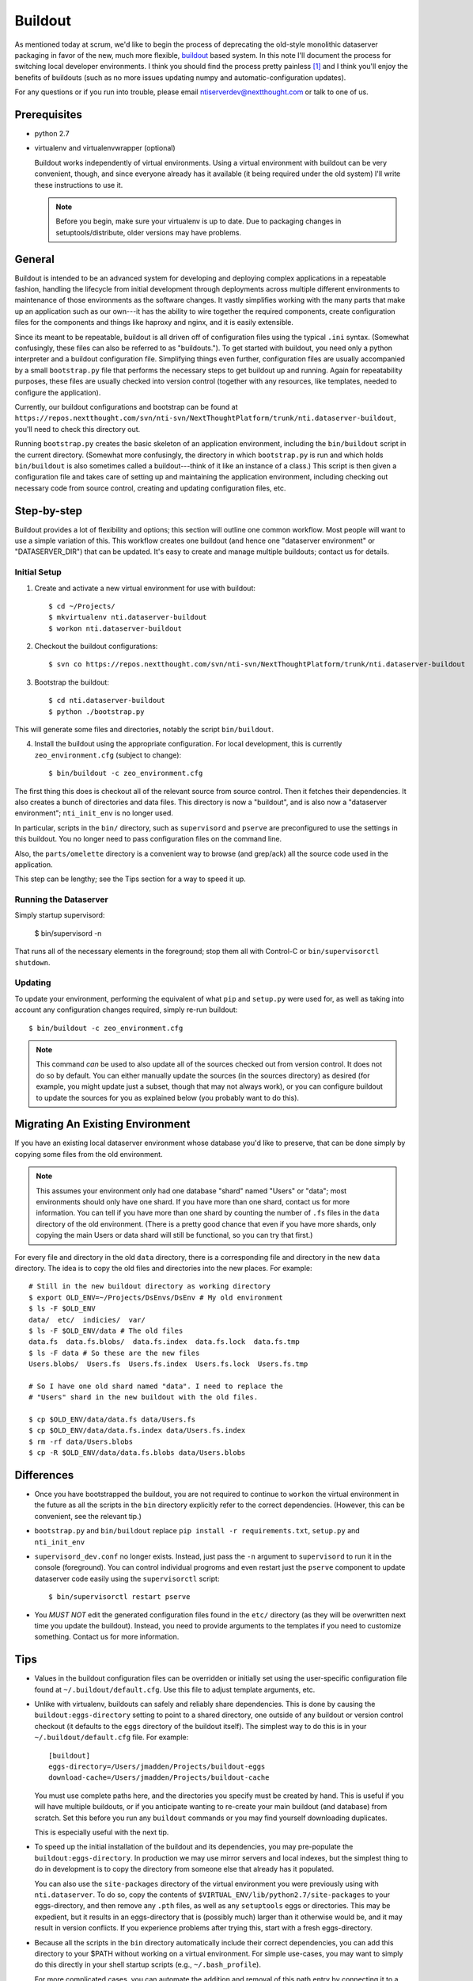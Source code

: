 ========
Buildout
========

As mentioned today at scrum, we'd like to begin the process of
deprecating the old-style monolithic dataserver packaging in favor of
the new, much more flexible, `buildout
<https://pypi.python.org/pypi/zc.buildout/>`_ based system. In this
note I'll document the process for switching local developer
environments. I think you should find the process pretty painless [1]_
and I think you'll enjoy the benefits of buildouts (such as no more
issues updating numpy and automatic-configuration updates).

For any questions or if you run into trouble, please email
ntiserverdev@nextthought.com or talk to one of us.


Prerequisites
=============

* python 2.7
* virtualenv and virtualenvwrapper (optional)

  Buildout works independently of virtual environments. Using a
  virtual environment with buildout can be very convenient, though,
  and since everyone already has it available (it being required under
  the old system) I'll write these instructions to use it.

  .. note:: Before you begin, make sure your virtualenv is up to date.
			Due to packaging changes in setuptools/distribute, older
			versions may have problems.

General
=======

Buildout is intended to be an advanced system for developing and
deploying complex applications in a repeatable fashion, handling the
lifecycle from initial development through deployments across multiple
different environments to maintenance of those environments as the
software changes. It vastly simplifies working with the many parts
that make up an application such as our own---it has the ability to
wire together the required components, create configuration files for
the components and things like haproxy and nginx, and it is easily
extensible.

Since its meant to be repeatable, buildout is all driven off of
configuration files using the typical ``.ini`` syntax. (Somewhat
confusingly, these files can also be referred to as "buildouts."). To
get started with buildout, you need only a python interpreter and a
buildout configuration file. Simplifying things even further,
configuration files are usually accompanied by a small
``bootstrap.py`` file that performs the necessary steps to get
buildout up and running. Again for repeatability purposes, these files
are usually checked into version control (together with any resources,
like templates, needed to configure the application).

Currently, our buildout configurations and bootstrap can be found at
``https://repos.nextthought.com/svn/nti-svn/NextThoughtPlatform/trunk/nti.dataserver-buildout``,
you'll need to check this directory out.

Running ``bootstrap.py`` creates the basic skeleton of an application
environment, including the ``bin/buildout`` script in the current
directory. (Somewhat more confusingly, the directory in which
``bootstrap.py`` is run and which holds ``bin/buildout`` is also
sometimes called a buildout---think of it like an instance of a
class.) This script is then given a configuration file and takes care
of setting up and maintaining the application environment, including
checking out necessary code from source control, creating and updating
configuration files, etc.

Step-by-step
============

Buildout provides a lot of flexibility and options; this section will
outline one common workflow. Most people will want to use a simple
variation of this. This workflow creates one buildout (and hence one
"dataserver environment" or "DATASERVER_DIR") that can be updated.
It's easy to create and manage multiple buildouts; contact us for details.

Initial Setup
-------------

1. Create and activate a new virtual environment for use with buildout::

	 $ cd ~/Projects/
	 $ mkvirtualenv nti.dataserver-buildout
	 $ workon nti.dataserver-buildout

2. Checkout the buildout configurations::

	 $ svn co https://repos.nextthought.com/svn/nti-svn/NextThoughtPlatform/trunk/nti.dataserver-buildout

3. Bootstrap the buildout::

	 $ cd nti.dataserver-buildout
	 $ python ./bootstrap.py

This will generate some files and directories, notably the script
``bin/buildout``.

4. Install the buildout using the appropriate configuration. For local
   development, this is currently ``zeo_environment.cfg`` (subject to
   change)::

	 $ bin/buildout -c zeo_environment.cfg

The first thing this does is checkout all of the relevant source from
source control. Then it fetches their dependencies. It also creates a
bunch of directories and data files. This directory is now a
"buildout", and is also now a "dataserver environment";
``nti_init_env`` is no longer used.

In particular, scripts in the ``bin/`` directory, such as
``supervisord`` and ``pserve`` are preconfigured to use the settings
in this buildout. You no longer need to pass configuration files on
the command line.

Also, the ``parts/omelette`` directory is a convenient way to browse
(and grep/ack) all the source code used in the application.

This step can be lengthy; see the Tips section for a way to speed it up.

Running the Dataserver
----------------------

Simply startup supervisord:

  $ bin/supervisord -n

That runs all of the necessary elements in the foreground; stop them
all with Control-C or ``bin/supervisorctl shutdown``.

Updating
--------

To update your environment, performing the equivalent of what ``pip``
and ``setup.py`` were used for, as well as taking into account any
configuration changes required, simply re-run buildout::

  $ bin/buildout -c zeo_environment.cfg

.. note:: This command *can* be used to also update all of the sources
		  checked out from version control. It does not do so by
		  default. You can either manually update the sources (in the
		  sources directory) as desired (for example, you might update
		  just a subset, though that may not always work), or you can
		  configure buildout to update the sources for you as
		  explained below (you probably want to do this).

Migrating An Existing Environment
=================================

If you have an existing local dataserver environment whose database
you'd like to preserve, that can be done simply by copying some files
from the old environment.

.. note:: This assumes your environment only had one database "shard"
		  named "Users" or "data"; most environments should only have
		  one shard. If you have more than one shard, contact us for
		  more information. You can tell if you have more than one
		  shard by counting the number of ``.fs`` files in the
		  ``data`` directory of the old environment. (There is a
		  pretty good chance that even if you have more shards, only
		  copying the main Users or data shard will still be
		  functional, so you can try that first.)

For every file and directory in the old ``data`` directory, there is a
corresponding file and directory in the new ``data`` directory.  The
idea is to copy the old files and directories into the new places. For
example::

  # Still in the new buildout directory as working directory
  $ export OLD_ENV=~/Projects/DsEnvs/DsEnv # My old environment
  $ ls -F $OLD_ENV
  data/  etc/  indicies/  var/
  $ ls -F $OLD_ENV/data # The old files
  data.fs  data.fs.blobs/  data.fs.index  data.fs.lock  data.fs.tmp
  $ ls -F data # So these are the new files
  Users.blobs/  Users.fs  Users.fs.index  Users.fs.lock  Users.fs.tmp

  # So I have one old shard named "data". I need to replace the
  # "Users" shard in the new buildout with the old files.

  $ cp $OLD_ENV/data/data.fs data/Users.fs
  $ cp $OLD_ENV/data/data.fs.index data/Users.fs.index
  $ rm -rf data/Users.blobs
  $ cp -R $OLD_ENV/data/data.fs.blobs data/Users.blobs

Differences
===========

* Once you have bootstrapped the buildout, you are not required to
  continue to ``workon`` the virtual environment in the future as all
  the scripts in the ``bin`` directory explicitly refer to the correct
  dependencies. (However, this can be convenient, see the relevant tip.)

* ``bootstrap.py`` and ``bin/buildout`` replace ``pip install -r
  requirements.txt``, ``setup.py`` and ``nti_init_env``

* ``supervisord_dev.conf`` no longer exists. Instead, just pass the
  ``-n`` argument to ``supervisord`` to run it in the console
  (foreground). You can control individual progroms and even restart
  just the ``pserve`` component to update dataserver code easily using
  the ``supervisorctl`` script::

    $ bin/supervisorctl restart pserve

* You *MUST NOT* edit the generated configuration files found in the
  ``etc/`` directory (as they will be overwritten next time you update
  the buildout). Instead, you need to provide arguments to the
  templates if you need to customize something. Contact us for more
  information.

Tips
====

* Values in the buildout configuration files can be overridden or
  initially set using the user-specific configuration file found at
  ``~/.buildout/default.cfg``. Use this file to adjust template
  arguments, etc.

* Unlike with virtualenv, buildouts can safely and reliably share
  dependencies. This is done by causing the
  ``buildout:eggs-directory`` setting to point to a shared directory,
  one outside of any buildout or version control checkout (it defaults
  to the ``eggs`` directory of the buildout itself). The simplest way
  to do this is in your ``~/.buildout/default.cfg`` file. For
  example::

	[buildout]
	eggs-directory=/Users/jmadden/Projects/buildout-eggs
	download-cache=/Users/jmadden/Projects/buildout-cache

  You must use complete paths here, and the directories you specify
  must be created by hand. This is useful if you will have multiple
  buildouts, or if you anticipate wanting to re-create your main
  buildout (and database) from scratch. Set this before you run any
  ``buildout`` commands or you may find yourself downloading
  duplicates.

  This is especially useful with the next tip.

* To speed up the initial installation of the buildout and its
  dependencies, you may pre-populate the ``buildout:eggs-directory``.
  In production we may use mirror servers and local indexes, but the
  simplest thing to do in development is to copy the directory from
  someone else that already has it populated.

  You can also use the ``site-packages`` directory of the virtual
  environment you were previously using with ``nti.dataserver``. To do
  so, copy the contents of
  ``$VIRTUAL_ENV/lib/python2.7/site-packages`` to your eggs-directory,
  and then remove any ``.pth`` files, as well as any ``setuptools``
  eggs or directories. This may be expedient, but it results in an
  eggs-directory that is (possibly much) larger than it otherwise
  would be, and it may result in version conflicts. If you experience
  problems after trying this, start with a fresh eggs-directory.

* Because all the scripts in the ``bin`` directory automatically
  include their correct dependencies, you can add this directory to
  your $PATH without working on a virtual environment. For simple
  use-cases, you may want to simply do this directly in your shell
  startup scripts (e.g., ``~/.bash_profile``).

  For more complicated cases, you can automate the addition and
  removal of this path entry by connecting it to a virtual environment
  hook. That way, when you workon, activate, deactivate or switch
  between virtual environments the related buildout ``bin`` directory
  is added to the path. This is done by the creation of postactivate
  and postdeactivate hooks in the /virtual environments/ ``bin``
  directory (not the buildout's ``bin`` directory). These are
  executable shell scripts. For example::

	$ workon nti.dataserver-buildout
	$ cat $VIRTUAL_ENV/bin/postactivate
	export JM_VE_OLDPATH=$PATH
	PATH=~/Projects/NextThoughtPlatform/nti.dataserver-buildout/bin:$PATH
	$ cat $VIRTUAL_ENV/bin/postdeactivate
	PATH=$JM_VE_OLDPATH


Having Buildout Automatically Update Sources
--------------------------------------------

Running ``bin/buildout`` can automatically update checked out project
sources. This is not enabled by default due to an incompatibility with
very recent versions of Subversion. A patch fixes it, but it has not
been released yet, so if you want buildout to automatically update
the sources, you need to enable the setting and then apply the patch
manually. [#f2]_

Enabling the setting is easy. In your local buildout configuration
(``~/.buildout/default.cfg``), set ``vcs-update`` to true::

  [buildout]
  vcs-update = true

Applying the patch is also easy. You need to get the updated version
of gp.vcsdevelop.get_pip and apply it to your local gp.vcsdevelop egg,
which you will find in your ``buildout:eggs-directory``. (This makes
the most sense if you are using a shared egg directory as explained
above.) The patch is obtained from::

  https://bitbucket.org/gawel/gpvcsdevelop/raw/613c596874cfdd04ce17abd5c9bc08c14d18e99e/gp/vcsdevelop/get-pip.py

For example::

  $ PATCH=https://bitbucket.org/gawel/gpvcsdevelop/raw/613c596874cfdd04ce17abd5c9bc08c14d18e99e/gp/vcsdevelop/get-pip.py
  $ EGGS=~/Projects/buildout-eggs
  $ curl $PATCH > $EGGS/gp.vcsdevelop-2.2.3-py2.7.egg/gp/vcsdevelop/get_pip.py
  # There are two copies, for some reason, with slightly different names
  $ curl $PATCH > $EGGS/gp.vcsdevelop-2.2.3-py2.7.egg/gp/vcsdevelop/get-pip.py

If you run buildout and you get errors like the following, the patch
is not correctly applied. Check the paths mentioned in the error to be
sure it went to the right place::

  Unrecognized .svn/entries format in sources/pywikipedia
  While:
    Installing.
    Loading extensions.

  An internal error occurred due to a bug in either zc.buildout or in a
  recipe being used:
  Traceback (most recent call last):
  File "/Users/jmadden/Projects/buildout-eggs/zc.buildout-2.2.1-py2.7.egg/zc/buildout/buildout.py", line 1942, in main
  ...
  File "/opt/local/Library/Frameworks/Python.framework/Versions/2.7/lib/python2.7/urllib.py", line 1217, in unquote
    bits = s.split('%')
  AttributeError: 'NoneType' object has no attribute 'split'

.. rubric:: Footnotes

.. [1] Despite what you may have seen at New Guy's desk today. That was
	   all him.
.. [#f2] I apologize for this, I haven't yet been able to find a good way
		 to automate this.

